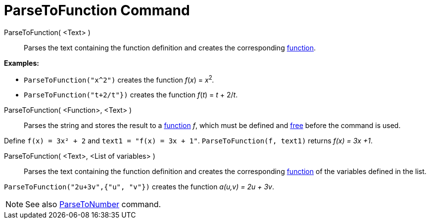 = ParseToFunction Command
:page-en: commands/ParseToFunction
ifdef::env-github[:imagesdir: /en/modules/ROOT/assets/images]

ParseToFunction( <Text> )::
  Parses the text containing the function definition and creates the corresponding xref:/Functions.adoc[function].

[EXAMPLE]
====

*Examples:*

* `++ ParseToFunction("x^2")++` creates the function _f_(_x_) = __x__^2^_._
* `++ ParseToFunction("t+2/t"})++` creates the function _f_(_t_) = _t_ + 2/_t_.

====

ParseToFunction( <Function>, <Text> )::
  Parses the string and stores the result to a xref:/Functions.adoc[function] _f_, which must be defined and
  xref:/Free_Dependent_and_Auxiliary_Objects.adoc[free] before the command is used.

[EXAMPLE]
====

Define `++ f(x) = 3x² + 2++` and `++ text1 = "f(x) = 3x + 1"++`. `++ ParseToFunction(f, text1)++` returns _f(x) = 3x +1_.

====

ParseToFunction( <Text>, <List of variables> )::
  Parses the text containing the function definition and creates the corresponding xref:/Functions.adoc[function] of the
  variables defined in the list.

[EXAMPLE]
====

`++ ParseToFunction("2u+3v",{"u", "v"})++` creates the function _a(u,v) = 2u + 3v_.

====

[NOTE]
====

See also xref:/commands/ParseToNumber.adoc[ParseToNumber] command.

====
